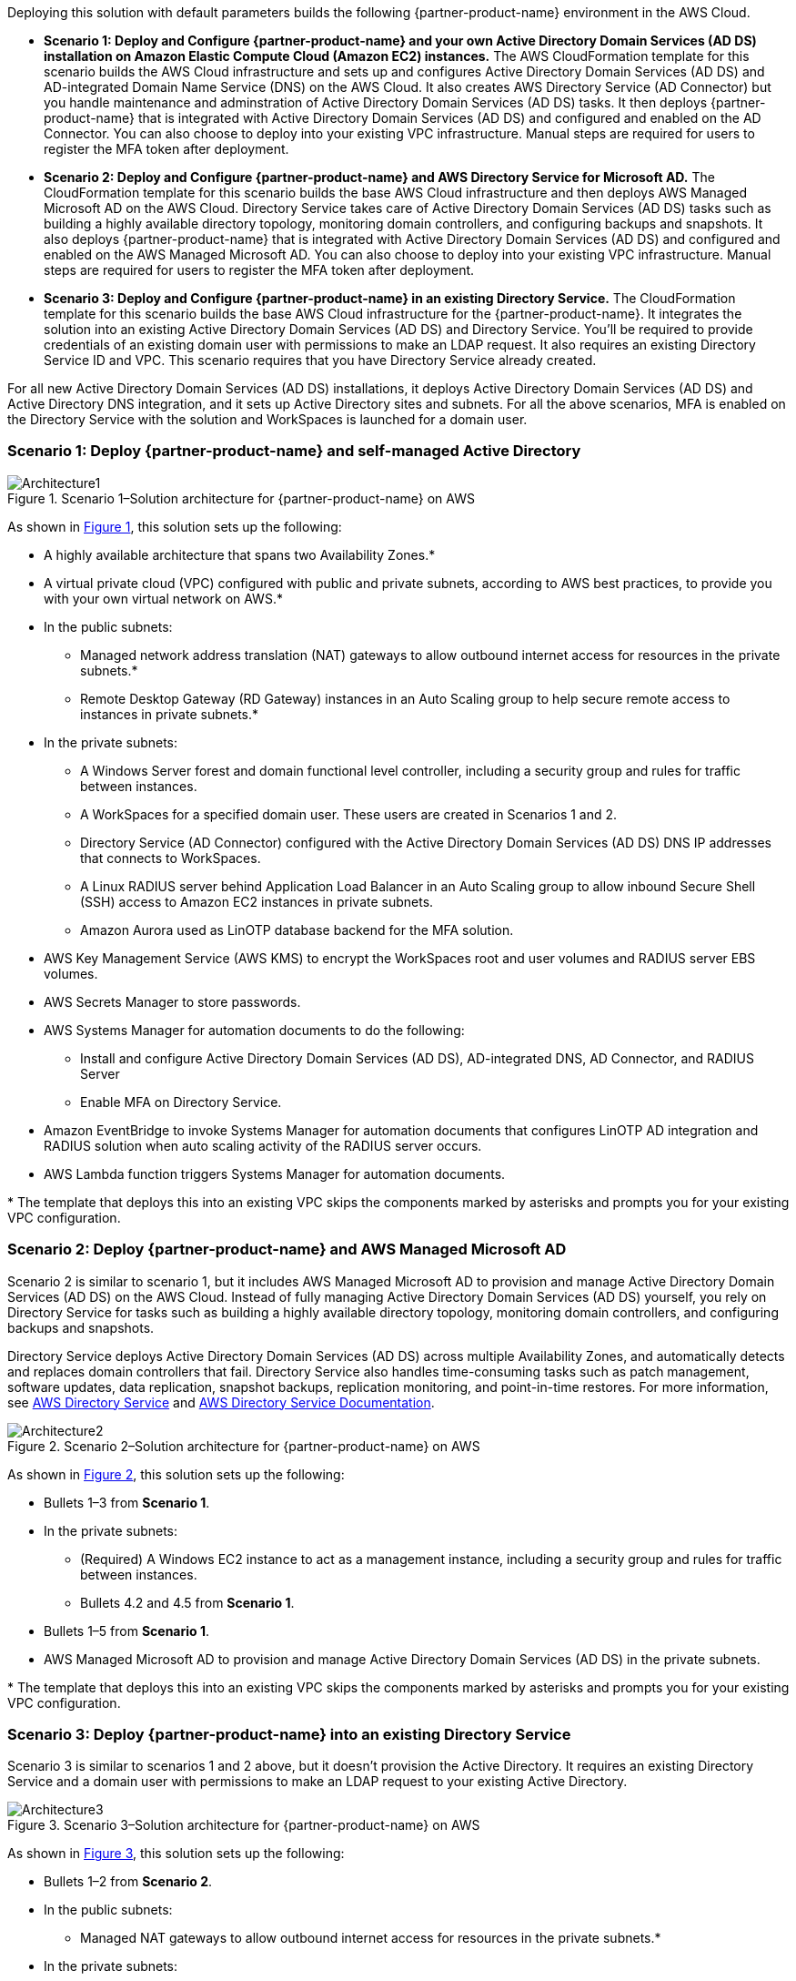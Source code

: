 :xrefstyle: short

Deploying this solution with default parameters builds the following {partner-product-name} environment in the AWS Cloud.

* *Scenario 1: Deploy and Configure {partner-product-name} and your own Active Directory Domain Services (AD DS) installation on Amazon Elastic Compute Cloud (Amazon EC2) instances.* 
The AWS CloudFormation template for this scenario builds the AWS Cloud infrastructure and sets up and configures Active Directory Domain Services (AD DS) and AD-integrated Domain Name Service (DNS) on the AWS Cloud. It also creates AWS Directory Service (AD Connector) but you handle maintenance and adminstration of Active Directory Domain Services (AD DS) tasks. It then deploys {partner-product-name} that is integrated with Active Directory Domain Services (AD DS) and configured and enabled on the AD Connector. You can also choose to deploy into your existing VPC infrastructure. Manual steps are required for users to register the MFA token after deployment. 

* *Scenario 2: Deploy and Configure {partner-product-name} and AWS Directory Service for Microsoft AD.* 
The CloudFormation template for this scenario builds the base AWS Cloud infrastructure and then deploys AWS Managed Microsoft AD on the AWS Cloud. Directory Service takes care of Active Directory Domain Services (AD DS) tasks such as building a highly available directory topology, monitoring domain controllers, and configuring backups and snapshots. It also deploys {partner-product-name} that is integrated with Active Directory Domain Services (AD DS) and configured and enabled on the AWS Managed Microsoft AD. You can also choose to deploy into your existing VPC infrastructure. Manual steps are required for users to register the MFA token after deployment. 

* *Scenario 3: Deploy and Configure {partner-product-name} in an existing Directory Service.* 
The CloudFormation template for this scenario builds the base AWS Cloud infrastructure for the {partner-product-name}. It integrates the solution into an existing Active Directory Domain Services (AD DS) and Directory Service. You'll be required to provide credentials of an existing domain user with permissions to make an LDAP request. It also requires an existing Directory Service ID and VPC. This scenario requires that you have Directory Service already created. 

For all new Active Directory Domain Services (AD DS) installations, it deploys Active Directory Domain Services (AD DS) and Active Directory DNS integration, and it sets up Active Directory sites and subnets. For all the above scenarios, MFA is enabled on the Directory Service with the solution and WorkSpaces is launched for a domain user. 

// Replace this example diagram with your own. Follow our wiki guidelines: https://w.amazon.com/bin/view/AWS_Quick_Starts/Process_for_PSAs/#HPrepareyourarchitecturediagram. Upload your source PowerPoint file to the GitHub {deployment name}/docs/images/ directory in its repository.

=== Scenario 1: Deploy {partner-product-name} and self-managed Active Directory
[#architecture1]
.Scenario 1–Solution architecture for {partner-product-name} on AWS
image::../docs/deployment_guide/images/freeradius-mfa-workspaces-architecture-diagram-S1.png[Architecture1]

As shown in <<architecture1>>, this solution sets up the following:

* A highly available architecture that spans two Availability Zones.*
* A virtual private cloud (VPC) configured with public and private subnets, according to AWS best practices, to provide you with your own virtual network on AWS.*
* In the public subnets:
** Managed network address translation (NAT) gateways to allow outbound internet access for resources in the private subnets.*
** Remote Desktop Gateway (RD Gateway) instances in an Auto Scaling group to help secure remote access to instances in private subnets.*
* In the private subnets:
** A Windows Server forest and domain functional level controller, including a security group and rules for traffic between instances.
** A WorkSpaces for a specified domain user. These users are created in Scenarios 1 and 2.
** Directory Service (AD Connector) configured with the Active Directory Domain Services (AD DS) DNS IP addresses that connects to WorkSpaces.
** A Linux RADIUS server behind Application Load Balancer in an Auto Scaling group to allow inbound Secure Shell (SSH) access to Amazon EC2 instances in private subnets.
** Amazon Aurora used as LinOTP database backend for the MFA solution. 
* AWS Key Management Service (AWS KMS) to encrypt the WorkSpaces root and user volumes and RADIUS server EBS volumes. 
* AWS Secrets Manager to store passwords.
* AWS Systems Manager for automation documents to do the following:
** Install and configure Active Directory Domain Services (AD DS), AD-integrated DNS, AD Connector, and RADIUS Server
** Enable MFA on Directory Service.
* Amazon EventBridge to invoke Systems Manager for automation documents that configures LinOTP AD integration and RADIUS solution when auto scaling activity of the RADIUS server occurs.
* AWS Lambda function triggers Systems Manager for automation documents. 
// Add bullet points for any additional components that are included in the deployment. Ensure that the additional components are shown in the architecture diagram. End each bullet with a period.
// * <describe any additional components>.

[.small]#* The template that deploys this into an existing VPC skips the components marked by asterisks and prompts you for your existing VPC configuration.#

=== Scenario 2: Deploy {partner-product-name} and AWS Managed Microsoft AD
Scenario 2 is similar to scenario 1, but it includes AWS Managed Microsoft AD to provision and manage Active Directory Domain Services (AD DS) on the AWS Cloud. Instead of fully managing Active Directory Domain Services (AD DS) yourself, you rely on Directory Service for tasks such as building a highly available directory topology, monitoring domain controllers, and configuring backups and snapshots.

Directory Service deploys Active Directory Domain Services (AD DS) across multiple Availability Zones, and automatically detects and replaces domain controllers that fail. Directory Service also handles time-consuming tasks such as patch management, software updates, data replication, snapshot backups, replication monitoring, and point-in-time restores. For more information, see https://aws.amazon.com/directoryservice/[AWS Directory Service^] and http://aws.amazon.com/documentation/directory-service/[AWS Directory Service Documentation^].

[#architecture2]
.Scenario 2–Solution architecture for {partner-product-name} on AWS
image::../docs/deployment_guide/images/freeradius-mfa-workspaces-architecture-diagram-S2.png[Architecture2]

As shown in <<architecture2>>, this solution sets up the following:

* Bullets 1–3 from *Scenario 1*.
* In the private subnets:
** (Required) A Windows EC2 instance to act as a management instance, including a security group and rules for traffic between instances.
** Bullets 4.2 and 4.5 from *Scenario 1*. 
* Bullets 1–5 from *Scenario 1*.
* AWS Managed Microsoft AD to provision and manage Active Directory Domain Services (AD DS) in the private subnets.
// Add bullet points for any additional components that are included in the deployment. Ensure that the additional components are shown in the architecture diagram. End each bullet with a period.
// * <describe any additional components>.

[.small]#* The template that deploys this into an existing VPC skips the components marked by asterisks and prompts you for your existing VPC configuration.#

=== Scenario 3: Deploy {partner-product-name} into an existing Directory Service
Scenario 3 is similar to scenarios 1 and 2 above, but it doesn't provision the Active Directory. It requires an existing Directory Service and a domain user with permissions to make an LDAP request to your existing Active Directory. 

[#architecture3]
.Scenario 3–Solution architecture for {partner-product-name} on AWS
image::../docs/deployment_guide/images/freeradius-mfa-workspaces-architecture-diagram-S3.png[Architecture3]

As shown in <<architecture3>>, this solution sets up the following:

* Bullets 1–2 from *Scenario 2*.
* In the public subnets:
** Managed NAT gateways to allow outbound internet access for resources in the private subnets.*
* In the private subnets:
** Bullets 4.4 and 4.5 from *Scenario 1*. 
** (Required) An existing AWS Directory Service in a supported WorkSpaces AWS region.
* Systems Manager for automation documents to register Directory Service for WorkSpaces and RADIUS server and enable MFA.
* Bullets 5–6 and 8–9 from *Scenario 1*. 
// Add bullet points for any additional components that are included in the deployment. Ensure that the additional components are shown in the architecture diagram. End each bullet with a period.
// * <describe any additional components>.

[.small]#* The template that deploys this into an existing VPC skips the components marked by asterisks and prompts you for your existing VPC configuration.#